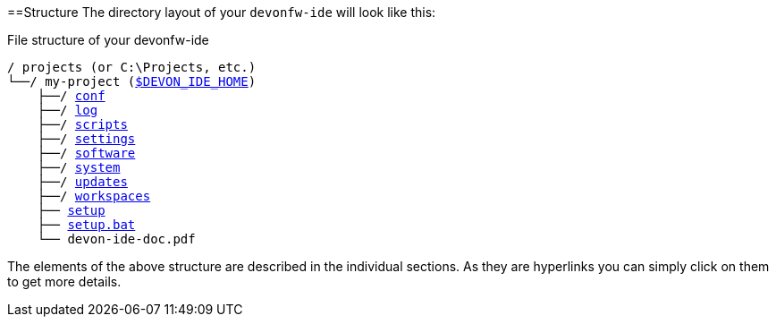 :toc:
toc::[]

==Structure
The directory layout of your `devonfw-ide` will look like this:

.File structure of your devonfw-ide
[subs=+macros]
----
/ projects (or C:\Projects, etc.)
└──/ my-project (link:variables[$DEVON_IDE_HOME])
    ├──/ link:conf[conf]
    ├──/ link:log[log]
    ├──/ link:scripts[scripts]
    ├──/ link:settings[settings]
    ├──/ link:software[software]
    ├──/ link:system[system]
    ├──/ link:updates[updates]
    ├──/ link:workspaces[workspaces]
    ├── link:setup[setup]
    ├── link:setup[setup.bat]
    └── devon-ide-doc.pdf
----

The elements of the above structure are described in the individual sections. As they are hyperlinks you can simply click on them to get more details.


